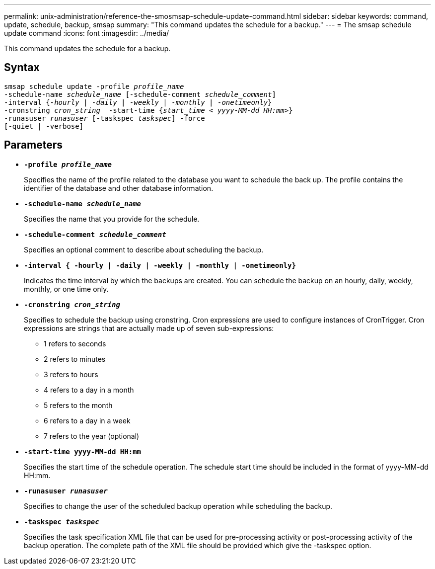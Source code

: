 ---
permalink: unix-administration/reference-the-smosmsap-schedule-update-command.html
sidebar: sidebar
keywords: command, update, schedule, backup, smsap
summary: "This command updates the schedule for a backup."
---
= The smsap schedule update command
:icons: font
:imagesdir: ../media/

[.lead]
This command updates the schedule for a backup.

== Syntax

[subs=+macros]
----
pass:quotes[smsap schedule update -profile _profile_name_
-schedule-name _schedule_name_ [-schedule-comment _schedule_comment_\]
-interval {_-hourly_ | _-daily_ | _-weekly_ | _-monthly_ | _-onetimeonly_}
-cronstring _cron_string_  -start-time {_start_time < yyyy-MM-dd HH:mm>_}
-runasuser _runasuser_ [-taskspec _taskspec_\] -force
[-quiet | -verbose\]]
----

== Parameters

* `*-profile _profile_name_*`
+
Specifies the name of the profile related to the database you want to schedule the back up. The profile contains the identifier of the database and other database information.

* `*-schedule-name _schedule_name_*`
+
Specifies the name that you provide for the schedule.

* `*-schedule-comment _schedule_comment_*`
+
Specifies an optional comment to describe about scheduling the backup.

* `*-interval { -hourly | -daily | -weekly | -monthly | -onetimeonly}*`
+
Indicates the time interval by which the backups are created. You can schedule the backup on an hourly, daily, weekly, monthly, or one time only.

* `*-cronstring _cron_string_*`
+
Specifies to schedule the backup using cronstring. Cron expressions are used to configure instances of CronTrigger. Cron expressions are strings that are actually made up of seven sub-expressions:

 ** 1 refers to seconds
 ** 2 refers to minutes
 ** 3 refers to hours
 ** 4 refers to a day in a month
 ** 5 refers to the month
 ** 6 refers to a day in a week
 ** 7 refers to the year (optional)

* `*-start-time yyyy-MM-dd HH:mm*`
+
Specifies the start time of the schedule operation. The schedule start time should be included in the format of yyyy-MM-dd HH:mm.

* `*-runasuser _runasuser_*`
+
Specifies to change the user of the scheduled backup operation while scheduling the backup.

* `*-taskspec _taskspec_*`
+
Specifies the task specification XML file that can be used for pre-processing activity or post-processing activity of the backup operation. The complete path of the XML file should be provided which give the -taskspec option.

